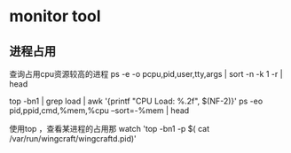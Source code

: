 * monitor tool

** 进程占用

   查询占用cpu资源较高的进程
   ps -e -o pcpu,pid,user,tty,args | sort -n -k 1 -r | head

   top -bn1 | grep load | awk '{printf "CPU Load: %.2f\n", $(NF-2)}'
   ps -eo pid,ppid,cmd,%mem,%cpu --sort=-%mem | head

   使用top ，查看某进程的占用那
   watch 'top -bn1 -p $( cat /var/run/wingcraft/wingcraftd.pid)'
